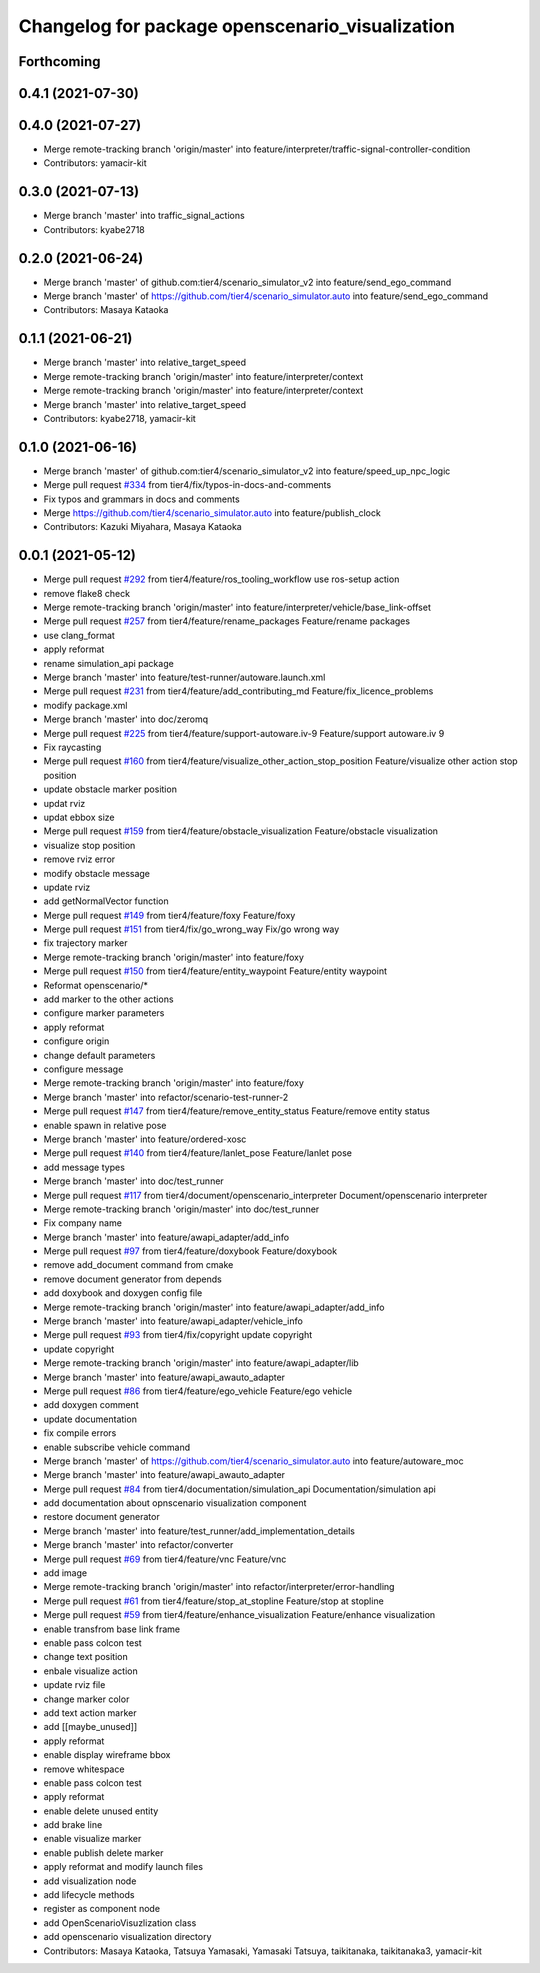 ^^^^^^^^^^^^^^^^^^^^^^^^^^^^^^^^^^^^^^^^^^^^^^^^
Changelog for package openscenario_visualization
^^^^^^^^^^^^^^^^^^^^^^^^^^^^^^^^^^^^^^^^^^^^^^^^

Forthcoming
-----------

0.4.1 (2021-07-30)
------------------

0.4.0 (2021-07-27)
------------------
* Merge remote-tracking branch 'origin/master' into feature/interpreter/traffic-signal-controller-condition
* Contributors: yamacir-kit

0.3.0 (2021-07-13)
------------------
* Merge branch 'master' into traffic_signal_actions
* Contributors: kyabe2718

0.2.0 (2021-06-24)
------------------
* Merge branch 'master' of github.com:tier4/scenario_simulator_v2 into feature/send_ego_command
* Merge branch 'master' of https://github.com/tier4/scenario_simulator.auto into feature/send_ego_command
* Contributors: Masaya Kataoka

0.1.1 (2021-06-21)
------------------
* Merge branch 'master' into relative_target_speed
* Merge remote-tracking branch 'origin/master' into feature/interpreter/context
* Merge remote-tracking branch 'origin/master' into feature/interpreter/context
* Merge branch 'master' into relative_target_speed
* Contributors: kyabe2718, yamacir-kit

0.1.0 (2021-06-16)
------------------
* Merge branch 'master' of github.com:tier4/scenario_simulator_v2 into feature/speed_up_npc_logic
* Merge pull request `#334 <https://github.com/tier4/scenario_simulator_v2/issues/334>`_ from tier4/fix/typos-in-docs-and-comments
* Fix typos and grammars in docs and comments
* Merge https://github.com/tier4/scenario_simulator.auto into feature/publish_clock
* Contributors: Kazuki Miyahara, Masaya Kataoka

0.0.1 (2021-05-12)
------------------
* Merge pull request `#292 <https://github.com/tier4/scenario_simulator_v2/issues/292>`_ from tier4/feature/ros_tooling_workflow
  use ros-setup action
* remove flake8 check
* Merge remote-tracking branch 'origin/master' into feature/interpreter/vehicle/base_link-offset
* Merge pull request `#257 <https://github.com/tier4/scenario_simulator_v2/issues/257>`_ from tier4/feature/rename_packages
  Feature/rename packages
* use clang_format
* apply reformat
* rename simulation_api package
* Merge branch 'master' into feature/test-runner/autoware.launch.xml
* Merge pull request `#231 <https://github.com/tier4/scenario_simulator_v2/issues/231>`_ from tier4/feature/add_contributing_md
  Feature/fix_licence_problems
* modify package.xml
* Merge branch 'master' into doc/zeromq
* Merge pull request `#225 <https://github.com/tier4/scenario_simulator_v2/issues/225>`_ from tier4/feature/support-autoware.iv-9
  Feature/support autoware.iv 9
* Fix raycasting
* Merge pull request `#160 <https://github.com/tier4/scenario_simulator_v2/issues/160>`_ from tier4/feature/visualize_other_action_stop_position
  Feature/visualize other action stop position
* update obstacle marker position
* updat rviz
* updat ebbox size
* Merge pull request `#159 <https://github.com/tier4/scenario_simulator_v2/issues/159>`_ from tier4/feature/obstacle_visualization
  Feature/obstacle visualization
* visualize stop position
* remove rviz error
* modify obstacle message
* update rviz
* add getNormalVector function
* Merge pull request `#149 <https://github.com/tier4/scenario_simulator_v2/issues/149>`_ from tier4/feature/foxy
  Feature/foxy
* Merge pull request `#151 <https://github.com/tier4/scenario_simulator_v2/issues/151>`_ from tier4/fix/go_wrong_way
  Fix/go wrong way
* fix trajectory marker
* Merge remote-tracking branch 'origin/master' into feature/foxy
* Merge pull request `#150 <https://github.com/tier4/scenario_simulator_v2/issues/150>`_ from tier4/feature/entity_waypoint
  Feature/entity waypoint
* Reformat openscenario/*
* add marker to the other actions
* configure marker parameters
* apply reformat
* configure origin
* change default parameters
* configure message
* Merge remote-tracking branch 'origin/master' into feature/foxy
* Merge branch 'master' into refactor/scenario-test-runner-2
* Merge pull request `#147 <https://github.com/tier4/scenario_simulator_v2/issues/147>`_ from tier4/feature/remove_entity_status
  Feature/remove entity status
* enable spawn in relative pose
* Merge branch 'master' into feature/ordered-xosc
* Merge pull request `#140 <https://github.com/tier4/scenario_simulator_v2/issues/140>`_ from tier4/feature/lanlet_pose
  Feature/lanlet pose
* add message types
* Merge branch 'master' into doc/test_runner
* Merge pull request `#117 <https://github.com/tier4/scenario_simulator_v2/issues/117>`_ from tier4/document/openscenario_interpreter
  Document/openscenario interpreter
* Merge remote-tracking branch 'origin/master' into doc/test_runner
* Fix company name
* Merge branch 'master' into feature/awapi_adapter/add_info
* Merge pull request `#97 <https://github.com/tier4/scenario_simulator_v2/issues/97>`_ from tier4/feature/doxybook
  Feature/doxybook
* remove add_document command from cmake
* remove document generator from depends
* add doxybook and doxygen config file
* Merge remote-tracking branch 'origin/master' into feature/awapi_adapter/add_info
* Merge branch 'master' into feature/awapi_adapter/vehicle_info
* Merge pull request `#93 <https://github.com/tier4/scenario_simulator_v2/issues/93>`_ from tier4/fix/copyright
  update copyright
* update copyright
* Merge remote-tracking branch 'origin/master' into feature/awapi_adapter/lib
* Merge branch 'master' into feature/awapi_awauto_adapter
* Merge pull request `#86 <https://github.com/tier4/scenario_simulator_v2/issues/86>`_ from tier4/feature/ego_vehicle
  Feature/ego vehicle
* add doxygen comment
* update documentation
* fix compile errors
* enable subscribe vehicle command
* Merge branch 'master' of https://github.com/tier4/scenario_simulator.auto into feature/autoware_moc
* Merge branch 'master' into feature/awapi_awauto_adapter
* Merge pull request `#84 <https://github.com/tier4/scenario_simulator_v2/issues/84>`_ from tier4/documentation/simulation_api
  Documentation/simulation api
* add documentation about opnscenario visualization component
* restore document generator
* Merge branch 'master' into feature/test_runner/add_implementation_details
* Merge branch 'master' into refactor/converter
* Merge pull request `#69 <https://github.com/tier4/scenario_simulator_v2/issues/69>`_ from tier4/feature/vnc
  Feature/vnc
* add image
* Merge remote-tracking branch 'origin/master' into refactor/interpreter/error-handling
* Merge pull request `#61 <https://github.com/tier4/scenario_simulator_v2/issues/61>`_ from tier4/feature/stop_at_stopline
  Feature/stop at stopline
* Merge pull request `#59 <https://github.com/tier4/scenario_simulator_v2/issues/59>`_ from tier4/feature/enhance_visualization
  Feature/enhance visualization
* enable transfrom base link frame
* enable pass colcon test
* change text position
* enbale visualize action
* update rviz file
* change marker color
* add text action marker
* add [[maybe_unused]]
* apply reformat
* enable display wireframe bbox
* remove whitespace
* enable pass colcon test
* apply reformat
* enable delete unused entity
* add brake line
* enable visualize marker
* enable publish delete marker
* apply reformat and modify launch files
* add visualization node
* add lifecycle methods
* register as component node
* add OpenScenarioVisuzlization class
* add openscenario visualization directory
* Contributors: Masaya Kataoka, Tatsuya Yamasaki, Yamasaki Tatsuya, taikitanaka, taikitanaka3, yamacir-kit
